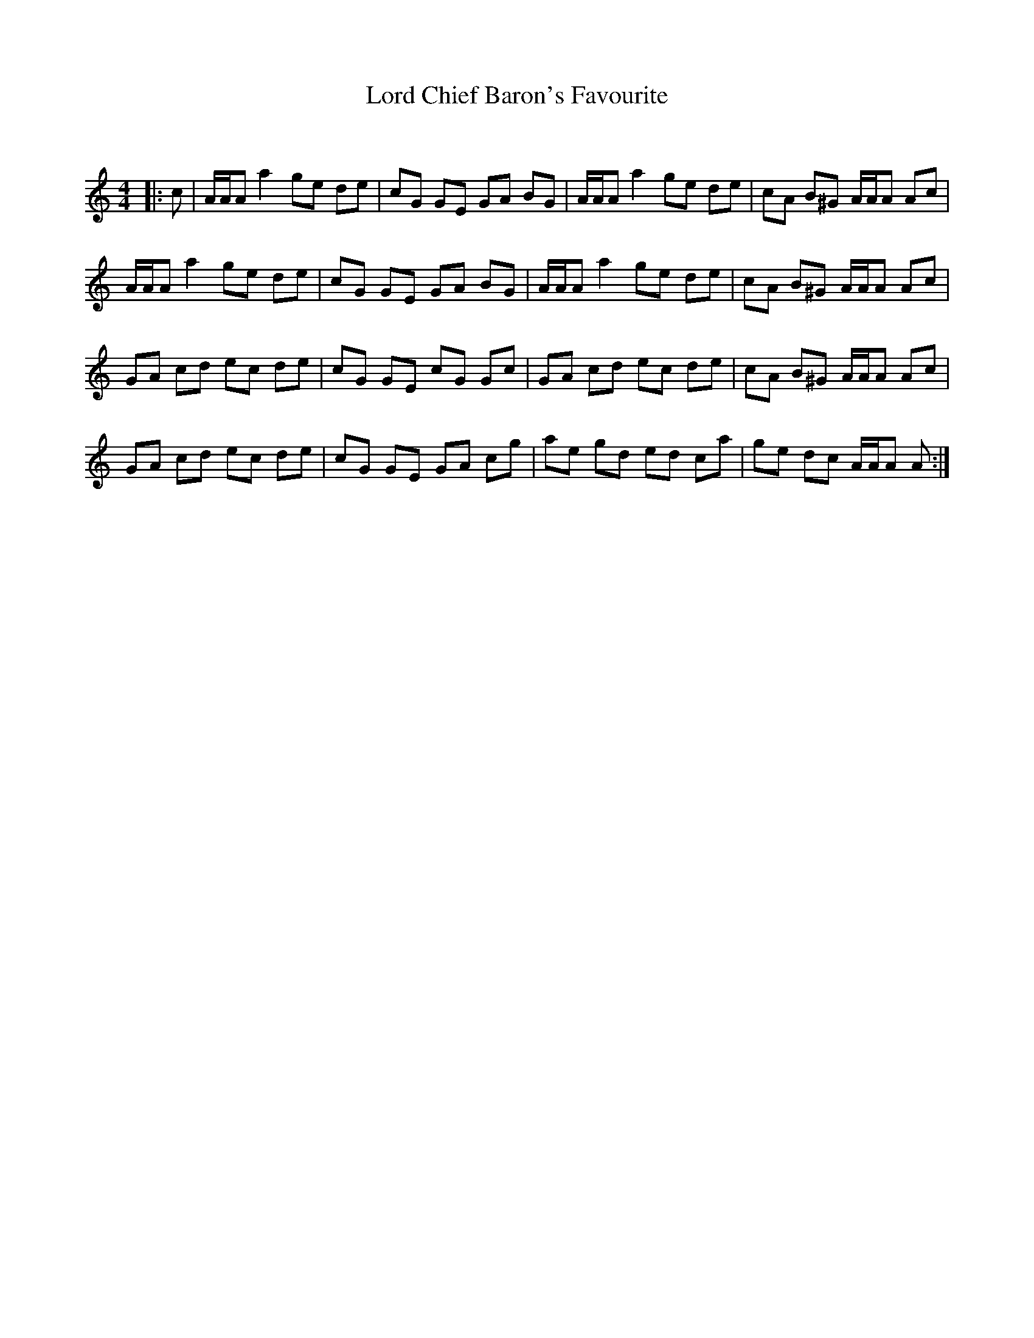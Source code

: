 X:1
T: Lord Chief Baron's Favourite
C:
R:Reel
Q: 232
K:Am
M:4/4
L:1/8
|:c|A1/2A1/2A a2 ge de|cG GE GA BG|A1/2A1/2A a2 ge de|cA B^G A1/2A1/2A Ac|
A1/2A1/2A a2 ge de|cG GE GA BG|A1/2A1/2A a2 ge de|cA B^G A1/2A1/2A Ac|
GA cd ec de|cG GE cG Gc|GA cd ec de|cA B^G A1/2A1/2A Ac|
GA cd ec de|cG GE GA cg|ae gd ed ca|ge dc A1/2A1/2A A:|
